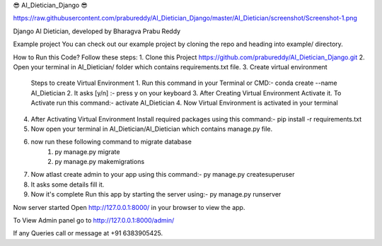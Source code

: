 😎 AI_Dietician_Django 😎

https://raw.githubusercontent.com/prabureddy/AI_Dietician_Django/master/AI_Dietician/screenshot/Screenshot-1.png

Django AI Dietician, developed by Bharagva Prabu Reddy




Example project
You can check out our example project by cloning the repo and heading into example/ directory.


How to Run this Code?
Follow these steps:
1. Clone this Project https://github.com/prabureddy/AI_Dietician_Django.git
2. Open your terminal in AI_Dietician/ folder which contains requirements.txt file.
3. Create virtual environment
    Steps to create Virtual Environment
    1. Run this command in your Terminal or CMD:- conda create --name AI_Dietician
    2. It asks [y/n] :- press y on your keyboard
    3. After Creating Virtual Environment Activate it. To Activate run this command:- activate AI_Dietician
    4. Now Virtual Environment is activated in your terminal
4. After Activating Virtual Environment Install required packages using this command:- pip install -r requirements.txt
5. Now open your terminal in AI_Dietician/AI_Dietician which contains manage.py file.
6. now run these following command to migrate database
    1. py manage.py migrate
    2. py manage.py makemigrations
7. Now atlast create admin to your app using this command:- py manage.py createsuperuser
8. It asks some details fill it.
9. Now it's complete Run this app by starting the server using:-  py manage.py runserver

Now server started
Open http://127.0.0.1:8000/ in your browser to view the app.

To View Admin panel go to http://127.0.0.1:8000/admin/ 


If any Queries call or message at +91 6383905425.
